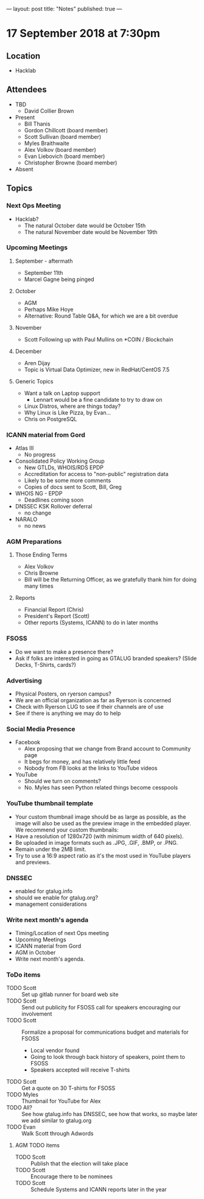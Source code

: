 ---
layout: post
title: "Notes"
published: true
---

* 17 September 2018 at 7:30pm

** Location

- Hacklab

** Attendees
- TBD
    - David Collier Brown

- Present
    - Bill Thanis
    - Gordon Chillcott (board member)
    - Scott Sullivan (board member)
    - Myles Braithwaite
    - Alex Volkov (board member)
    - Evan Liebovich (board member)
    - Christopher Browne (board member)
- Absent

** Topics
*** Next Ops Meeting

  - Hacklab?
    - The natural October date would be October 15th
    - The natural November date would be November 19th

*** Upcoming Meetings

**** September - aftermath
  - September 11th
  - Marcel Gagne being pinged

**** October
  - AGM
  - Perhaps Mike Hoye
  - Alternative: Round Table Q&A, for which we are a bit overdue

**** November
  - Scott Following up with Paul Mullins on *COIN / Blockchain

**** December
  - Aren Dijay
  - Topic is Virtual Data Optimizer, new in RedHat/CentOS 7.5

**** Generic Topics
  - Want a talk on Laptop support
    - Lennart would be a fine candidate to try to draw on
  - Linux Distros, where are things today?
  - Why Linux is Like Pizza, by Evan...
  - Chris on PostgreSQL

*** ICANN material from Gord

  - Atlas III
    - No progress
  - Consolidated Policy Working Group
    - New GTLDs, WHOIS/RDS EPDP
    - Accreditation for access to "non-public" registration data
    - Likely to be some more comments
    - Copies of docs sent to Scott, Bill, Greg
  - WHOIS NG - EPDP
    - Deadlines coming soon
  - DNSSEC KSK Rollover deferral
    - no change
  - NARALO
    - no news

*** AGM Preparations
**** Those Ending Terms
 - Alex Volkov
 - Chris Browne
 - Bill will be the Returning Officer, as we gratefully thank him for doing many times

**** Reports
 - Financial Report (Chris)
 - President's Report (Scott)
 - Other reports (Systems, ICANN) to do in later months

*** FSOSS
  - Do we want to make a presence there?
  - Ask if folks are interested in going as GTALUG branded speakers?
     (Slide Decks, T-Shirts, cards?)

*** Advertising
  - Physical Posters, on ryerson campus?
  - We are an official organization as far as Ryerson is concerned
  - Check with Ryerson LUG to see if their channels are of use
  - See if there is anything we may do to help

*** Social Media Presence
  - Facebook
    - Alex proposing that we change from Brand account to Community page
    - It begs for money, and has relatively little feed
    - Nobody from FB looks at the links to YouTube videos
  - YouTube
    - Should we turn on comments?
    - No.  Myles has seen Python related things become cesspools

*** YouTube thumbnail template
  - Your custom thumbnail image should be as large as possible, as the image will also be used as the preview image in the embedded player. We recommend your custom thumbnails:
  - Have a resolution of 1280x720 (with minimum width of 640 pixels).
  - Be uploaded in image formats such as .JPG, .GIF, .BMP, or .PNG. 
  - Remain under the 2MB limit. 
  - Try to use a 16:9 aspect ratio as it's the most used in YouTube players and previews.

*** DNSSEC
 - enabled for gtalug.info
 - should we enable for gtalug.org?
 - management considerations
*** Write next month's agenda
 - Timing/Location of next Ops meeting
 - Upcoming Meetings
 - ICANN material from Gord
 - AGM in October
 - Write next month's agenda.

*** ToDo items
  - TODO Scott :: Set up gitlab runner for board web site
  - TODO Scott :: Send out publicity for FSOSS call for speakers encouraging our involvement
  - TODO Scott :: Formalize a proposal for communications budget and materials for FSOSS
    - Local vendor found
    - Going to look through back history of speakers, point them to FSOSS
    - Speakers accepted will receive T-shirts
  - TODO Scott :: Get a quote on 30 T-shirts for FSOSS
  - TODO Myles :: Thumbnail for YouTube for Alex
  - TODO All? :: See how gtalug.info has DNSSEC, see how that works, so maybe later we add similar to gtalug.org
  - TODO Evan :: Walk Scott through Adwords

**** AGM TODO items
  - TODO Scott :: Publish that the election will take place
  - TODO Scott :: Encourage there to be nominees
  - TODO Scott :: Schedule Systems and ICANN reports later in the year
